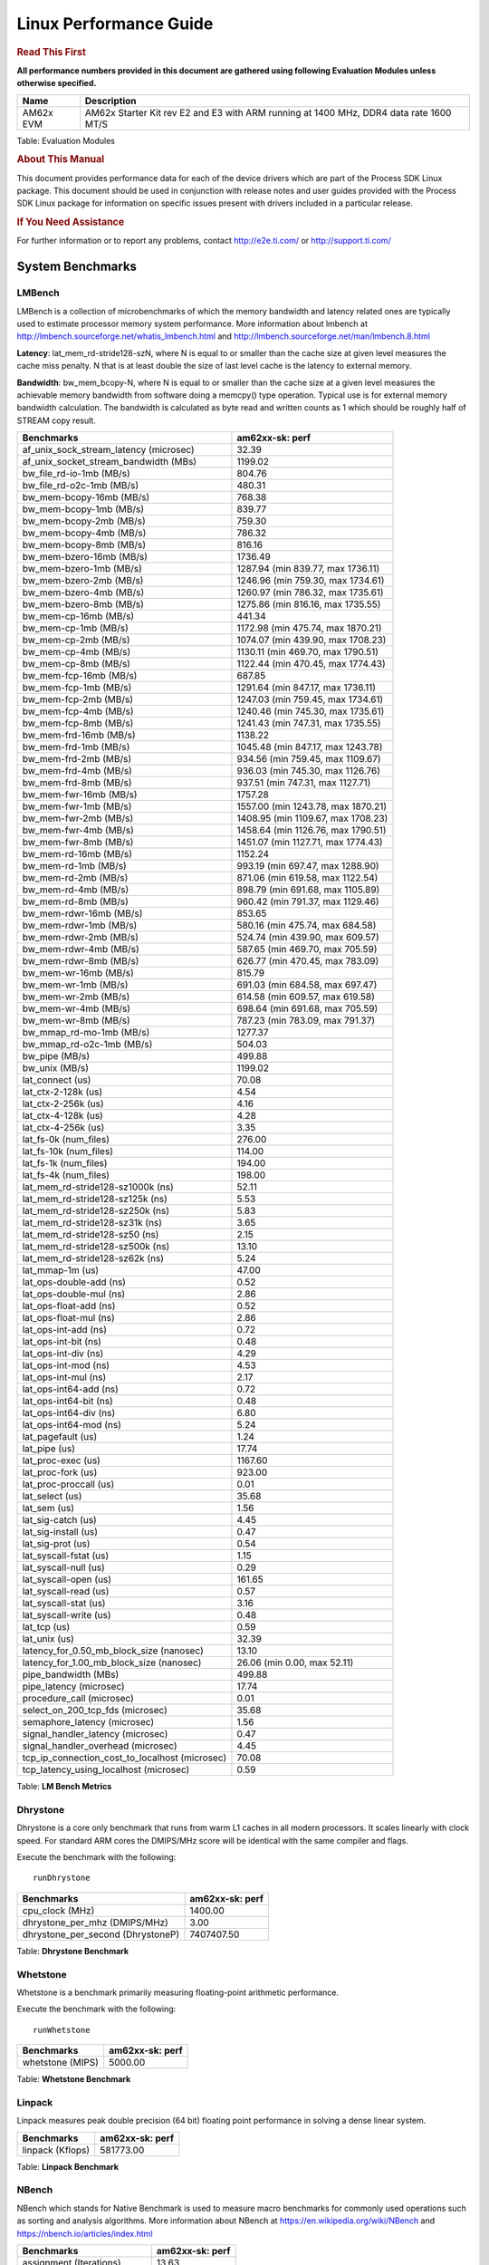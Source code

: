 ***********************
Linux Performance Guide
***********************


.. rubric::  **Read This First**

**All performance numbers provided in this document are gathered using
following Evaluation Modules unless otherwise specified.**

+----------------+----------------------------------------------------------------------------------------------------------------+
| Name           | Description                                                                                                    |
+================+================================================================================================================+
| AM62x EVM      | AM62x Starter Kit rev E2 and E3 with ARM running at 1400 MHz, DDR4 data rate 1600 MT/S                         |
+----------------+----------------------------------------------------------------------------------------------------------------+

Table:  Evaluation Modules

.. rubric::  About This Manual

This document provides performance data for each of the device drivers
which are part of the Process SDK Linux package. This document should be
used in conjunction with release notes and user guides provided with the
Process SDK Linux package for information on specific issues present
with drivers included in a particular release.

.. rubric::  If You Need Assistance

For further information or to report any problems, contact
http://e2e.ti.com/ or http://support.ti.com/

System Benchmarks
-------------------


LMBench
^^^^^^^^^^^^^^^^^^^^^^^^^^^
LMBench is a collection of microbenchmarks of which the memory bandwidth 
and latency related ones are typically used to estimate processor 
memory system performance. More information about lmbench at
http://lmbench.sourceforge.net/whatis_lmbench.html and
http://lmbench.sourceforge.net/man/lmbench.8.html

  
**Latency**: lat_mem_rd-stride128-szN, where N is equal to or smaller than the cache
size at given level measures the cache miss penalty. N that is at least
double the size of last level cache is the latency to external memory.

**Bandwidth**: bw_mem_bcopy-N, where N is equal to or smaller than the cache size at
a given level measures the achievable memory bandwidth from software doing
a memcpy() type operation. Typical use is for external memory bandwidth
calculation. The bandwidth is calculated as byte read and written counts
as 1 which should be roughly half of STREAM copy result.

.. csv-table::
    :header: "Benchmarks","am62xx-sk: perf"

    "af_unix_sock_stream_latency (microsec)","32.39"
    "af_unix_socket_stream_bandwidth (MBs)","1199.02"
    "bw_file_rd-io-1mb (MB/s)","804.76"
    "bw_file_rd-o2c-1mb (MB/s)","480.31"
    "bw_mem-bcopy-16mb (MB/s)","768.38"
    "bw_mem-bcopy-1mb (MB/s)","839.77"
    "bw_mem-bcopy-2mb (MB/s)","759.30"
    "bw_mem-bcopy-4mb (MB/s)","786.32"
    "bw_mem-bcopy-8mb (MB/s)","816.16"
    "bw_mem-bzero-16mb (MB/s)","1736.49"
    "bw_mem-bzero-1mb (MB/s)","1287.94 (min 839.77, max 1736.11)"
    "bw_mem-bzero-2mb (MB/s)","1246.96 (min 759.30, max 1734.61)"
    "bw_mem-bzero-4mb (MB/s)","1260.97 (min 786.32, max 1735.61)"
    "bw_mem-bzero-8mb (MB/s)","1275.86 (min 816.16, max 1735.55)"
    "bw_mem-cp-16mb (MB/s)","441.34"
    "bw_mem-cp-1mb (MB/s)","1172.98 (min 475.74, max 1870.21)"
    "bw_mem-cp-2mb (MB/s)","1074.07 (min 439.90, max 1708.23)"
    "bw_mem-cp-4mb (MB/s)","1130.11 (min 469.70, max 1790.51)"
    "bw_mem-cp-8mb (MB/s)","1122.44 (min 470.45, max 1774.43)"
    "bw_mem-fcp-16mb (MB/s)","687.85"
    "bw_mem-fcp-1mb (MB/s)","1291.64 (min 847.17, max 1736.11)"
    "bw_mem-fcp-2mb (MB/s)","1247.03 (min 759.45, max 1734.61)"
    "bw_mem-fcp-4mb (MB/s)","1240.46 (min 745.30, max 1735.61)"
    "bw_mem-fcp-8mb (MB/s)","1241.43 (min 747.31, max 1735.55)"
    "bw_mem-frd-16mb (MB/s)","1138.22"
    "bw_mem-frd-1mb (MB/s)","1045.48 (min 847.17, max 1243.78)"
    "bw_mem-frd-2mb (MB/s)","934.56 (min 759.45, max 1109.67)"
    "bw_mem-frd-4mb (MB/s)","936.03 (min 745.30, max 1126.76)"
    "bw_mem-frd-8mb (MB/s)","937.51 (min 747.31, max 1127.71)"
    "bw_mem-fwr-16mb (MB/s)","1757.28"
    "bw_mem-fwr-1mb (MB/s)","1557.00 (min 1243.78, max 1870.21)"
    "bw_mem-fwr-2mb (MB/s)","1408.95 (min 1109.67, max 1708.23)"
    "bw_mem-fwr-4mb (MB/s)","1458.64 (min 1126.76, max 1790.51)"
    "bw_mem-fwr-8mb (MB/s)","1451.07 (min 1127.71, max 1774.43)"
    "bw_mem-rd-16mb (MB/s)","1152.24"
    "bw_mem-rd-1mb (MB/s)","993.19 (min 697.47, max 1288.90)"
    "bw_mem-rd-2mb (MB/s)","871.06 (min 619.58, max 1122.54)"
    "bw_mem-rd-4mb (MB/s)","898.79 (min 691.68, max 1105.89)"
    "bw_mem-rd-8mb (MB/s)","960.42 (min 791.37, max 1129.46)"
    "bw_mem-rdwr-16mb (MB/s)","853.65"
    "bw_mem-rdwr-1mb (MB/s)","580.16 (min 475.74, max 684.58)"
    "bw_mem-rdwr-2mb (MB/s)","524.74 (min 439.90, max 609.57)"
    "bw_mem-rdwr-4mb (MB/s)","587.65 (min 469.70, max 705.59)"
    "bw_mem-rdwr-8mb (MB/s)","626.77 (min 470.45, max 783.09)"
    "bw_mem-wr-16mb (MB/s)","815.79"
    "bw_mem-wr-1mb (MB/s)","691.03 (min 684.58, max 697.47)"
    "bw_mem-wr-2mb (MB/s)","614.58 (min 609.57, max 619.58)"
    "bw_mem-wr-4mb (MB/s)","698.64 (min 691.68, max 705.59)"
    "bw_mem-wr-8mb (MB/s)","787.23 (min 783.09, max 791.37)"
    "bw_mmap_rd-mo-1mb (MB/s)","1277.37"
    "bw_mmap_rd-o2c-1mb (MB/s)","504.03"
    "bw_pipe (MB/s)","499.88"
    "bw_unix (MB/s)","1199.02"
    "lat_connect (us)","70.08"
    "lat_ctx-2-128k (us)","4.54"
    "lat_ctx-2-256k (us)","4.16"
    "lat_ctx-4-128k (us)","4.28"
    "lat_ctx-4-256k (us)","3.35"
    "lat_fs-0k (num_files)","276.00"
    "lat_fs-10k (num_files)","114.00"
    "lat_fs-1k (num_files)","194.00"
    "lat_fs-4k (num_files)","198.00"
    "lat_mem_rd-stride128-sz1000k (ns)","52.11"
    "lat_mem_rd-stride128-sz125k (ns)","5.53"
    "lat_mem_rd-stride128-sz250k (ns)","5.83"
    "lat_mem_rd-stride128-sz31k (ns)","3.65"
    "lat_mem_rd-stride128-sz50 (ns)","2.15"
    "lat_mem_rd-stride128-sz500k (ns)","13.10"
    "lat_mem_rd-stride128-sz62k (ns)","5.24"
    "lat_mmap-1m (us)","47.00"
    "lat_ops-double-add (ns)","0.52"
    "lat_ops-double-mul (ns)","2.86"
    "lat_ops-float-add (ns)","0.52"
    "lat_ops-float-mul (ns)","2.86"
    "lat_ops-int-add (ns)","0.72"
    "lat_ops-int-bit (ns)","0.48"
    "lat_ops-int-div (ns)","4.29"
    "lat_ops-int-mod (ns)","4.53"
    "lat_ops-int-mul (ns)","2.17"
    "lat_ops-int64-add (ns)","0.72"
    "lat_ops-int64-bit (ns)","0.48"
    "lat_ops-int64-div (ns)","6.80"
    "lat_ops-int64-mod (ns)","5.24"
    "lat_pagefault (us)","1.24"
    "lat_pipe (us)","17.74"
    "lat_proc-exec (us)","1167.60"
    "lat_proc-fork (us)","923.00"
    "lat_proc-proccall (us)","0.01"
    "lat_select (us)","35.68"
    "lat_sem (us)","1.56"
    "lat_sig-catch (us)","4.45"
    "lat_sig-install (us)","0.47"
    "lat_sig-prot (us)","0.54"
    "lat_syscall-fstat (us)","1.15"
    "lat_syscall-null (us)","0.29"
    "lat_syscall-open (us)","161.65"
    "lat_syscall-read (us)","0.57"
    "lat_syscall-stat (us)","3.16"
    "lat_syscall-write (us)","0.48"
    "lat_tcp (us)","0.59"
    "lat_unix (us)","32.39"
    "latency_for_0.50_mb_block_size (nanosec)","13.10"
    "latency_for_1.00_mb_block_size (nanosec)","26.06 (min 0.00, max 52.11)"
    "pipe_bandwidth (MBs)","499.88"
    "pipe_latency (microsec)","17.74"
    "procedure_call (microsec)","0.01"
    "select_on_200_tcp_fds (microsec)","35.68"
    "semaphore_latency (microsec)","1.56"
    "signal_handler_latency (microsec)","0.47"
    "signal_handler_overhead (microsec)","4.45"
    "tcp_ip_connection_cost_to_localhost (microsec)","70.08"
    "tcp_latency_using_localhost (microsec)","0.59"


Table:  **LM Bench Metrics**



Dhrystone
^^^^^^^^^^^^^^^^^^^^^^^^^^^
Dhrystone is a core only benchmark that runs from warm L1 caches in all
modern processors. It scales linearly with clock speed. For standard ARM
cores the DMIPS/MHz score will be identical with the same compiler and flags.

Execute the benchmark with the following:

::

    runDhrystone

.. csv-table::
    :header: "Benchmarks","am62xx-sk: perf"

    "cpu_clock (MHz)","1400.00"
    "dhrystone_per_mhz (DMIPS/MHz)","3.00"
    "dhrystone_per_second (DhrystoneP)","7407407.50"


Table:  **Dhrystone Benchmark**



Whetstone
^^^^^^^^^^^^^^^^^^^^^^^^^^^
Whetstone is a benchmark primarily measuring floating-point arithmetic performance.

Execute the benchmark with the following:

::

    runWhetstone

.. csv-table::
    :header: "Benchmarks","am62xx-sk: perf"

    "whetstone (MIPS)","5000.00"


Table:  **Whetstone Benchmark**



Linpack
^^^^^^^^^^^^^^^^^^^^^^^^^^^
Linpack measures peak double precision (64 bit) floating point performance in
solving a dense linear system.

.. csv-table::
    :header: "Benchmarks","am62xx-sk: perf"

    "linpack (Kflops)","581773.00"


Table:  **Linpack Benchmark**



NBench
^^^^^^^^^^^^^^^^^^^^^^^^^^^
NBench which stands for Native Benchmark is used to measure macro benchmarks
for commonly used operations such as sorting and analysis algorithms.
More information about NBench at
https://en.wikipedia.org/wiki/NBench and
https://nbench.io/articles/index.html


.. csv-table::
    :header: "Benchmarks","am62xx-sk: perf"

    "assignment (Iterations)","13.63"
    "fourier (Iterations)","22879.00"
    "fp_emulation (Iterations)","107.20"
    "huffman (Iterations)","1174.50"
    "idea (Iterations)","3436.40"
    "lu_decomposition (Iterations)","542.73"
    "neural_net (Iterations)","7.85"
    "numeric_sort (Iterations)","505.15"
    "string_sort (Iterations)","165.88"


Table:  **NBench Benchmarks**



Stream
^^^^^^^^^^^^^^^^^^^^^^^^^^^
STREAM is a microbenchmark for measuring data memory system performance without
any data reuse. It is designed to miss on caches and exercise data prefetcher
and speculative accesses.
It uses double precision floating point (64bit) but in
most modern processors the memory access will be the bottleneck.
The four individual scores are copy, scale as in multiply by constant,
add two numbers, and triad for multiply accumulate.
For bandwidth, a byte read counts as one and a byte written counts as one,
resulting in a score that is double the bandwidth LMBench will show.

Execute the benchmark with the following:

::

    stream_c

.. csv-table::
    :header: "Benchmarks","am62xx-sk: perf"

    "add (MB/s)","1446.10"
    "copy (MB/s)","1640.40"
    "scale (MB/s)","1810.50"
    "triad (MB/s)","1487.90"


Table:  **Stream**



CoreMarkPro
^^^^^^^^^^^^^^^^^^^^^^^^^^^
CoreMark®-Pro is a comprehensive, advanced processor benchmark that works with
and enhances the market-proven industry-standard EEMBC CoreMark® benchmark.
While CoreMark stresses the CPU pipeline, CoreMark-Pro tests the entire processor,
adding comprehensive support for multicore technology, a combination of integer
and floating-point workloads, and data sets for utilizing larger memory subsystems.


.. csv-table::
    :header: "Benchmarks","am62xx-sk: perf"

    "cjpeg-rose7-preset (workloads/)","41.67"
    "core (workloads/)","0.30"
    "coremark-pro ()","904.65"
    "linear_alg-mid-100x100-sp (workloads/)","14.66"
    "loops-all-mid-10k-sp (workloads/)","0.66"
    "nnet_test (workloads/)","1.09"
    "parser-125k (workloads/)","8.47"
    "radix2-big-64k (workloads/)","59.17"
    "sha-test (workloads/)","80.00"
    "zip-test (workloads/)","21.74"


Table:  **CoreMarkPro**



.. csv-table::
    :header: "Benchmarks","am62xx-sk: perf"

    "cjpeg-rose7-preset (workloads/)","83.33"
    "core (workloads/)","0.60"
    "coremark-pro ()","1518.99"
    "linear_alg-mid-100x100-sp (workloads/)","29.33"
    "loops-all-mid-10k-sp (workloads/)","1.14"
    "nnet_test (workloads/)","2.18"
    "parser-125k (workloads/)","12.42"
    "radix2-big-64k (workloads/)","42.58"
    "sha-test (workloads/)","161.29"
    "zip-test (workloads/)","39.22"


Table:  **CoreMarkPro for Two Cores**
 
 


MultiBench
^^^^^^^^^^^^^^^^^^^^^^^^^^^
MultiBench™ is a suite of benchmarks that allows processor and system designers to
analyze, test, and improve multicore processors. It uses three forms of concurrency:
Data decomposition: multiple threads cooperating on achieving a unified goal and
demonstrating a processor’s support for fine grain parallelism.
Processing multiple data streams: uses common code running over multiple threads and
demonstrating how well a processor scales over scalable data inputs.
Multiple workload processing: shows the scalability of general-purpose processing,
demonstrating concurrency over both code and data.
MultiBench combines a wide variety of application-specific workloads with the EEMBC
Multi-Instance-Test Harness (MITH), compatible and portable with most any multicore
processors and operating systems. MITH uses a thread-based API (POSIX-compliant) to
establish a common programming model that communicates with the benchmark through an
abstraction layer and provides a flexible interface to allow a wide variety of
thread-enabled workloads to be tested.

.. csv-table::
    :header: "Benchmarks","am62xx-sk: perf"

    "4m-check (workloads/)","361.38"
    "4m-check-reassembly (workloads/)","58.00"
    "4m-check-reassembly-tcp (workloads/)","44.56"
    "4m-check-reassembly-tcp-cmykw2-rotatew2 (workloads/)","24.70"
    "4m-check-reassembly-tcp-x264w2 (workloads/)","1.73"
    "4m-cmykw2 (workloads/)","200.20"
    "4m-cmykw2-rotatew2 (workloads/)","39.84"
    "4m-reassembly (workloads/)","53.91"
    "4m-rotatew2 (workloads/)","45.91"
    "4m-tcp-mixed (workloads/)","108.84"
    "4m-x264w2 (workloads/)","1.87"
    "empty-wld (workloads/)","1.00"
    "idct-4m (workloads/)","18.59"
    "idct-4mw1 (workloads/)","18.58"
    "ippktcheck-4m (workloads/)","364.01"
    "ippktcheck-4mw1 (workloads/)","360.33"
    "ipres-4m (workloads/)","60.85"
    "ipres-4mw1 (workloads/)","61.10"
    "md5-4m (workloads/)","28.42"
    "md5-4mw1 (workloads/)","28.21"
    "rgbcmyk-4m (workloads/)","63.49"
    "rgbcmyk-4mw1 (workloads/)","63.71"
    "rotate-4ms1 (workloads/)","18.44"
    "rotate-4ms1w1 (workloads/)","18.48"
    "rotate-4ms64 (workloads/)","18.56"
    "rotate-4ms64w1 (workloads/)","18.59"
    "x264-4mq (workloads/)","0.56"
    "x264-4mqw1 (workloads/)","0.51"


Table:  **Multibench**


 
 

 

 



 


Graphics SGX/RGX Driver
-------------------------
 


GFXBench
^^^^^^^^^^^^^^^^^^^^^^^^^^^
Run GFXBench and capture performance reported (Score and Display rate in fps). All display outputs (HDMI, Displayport and/or LCD) are connected when running these tests

.. csv-table::
    :header: "Benchmark","am62xx-sk: Score","am62xx-sk: Fps"

    " GFXBench 5.x gl_5_high_off","11.48","0.18"


Table:  **GFXBench**



Glmark2
^^^^^^^^^^^^^^^^^^^^^^^^^^^

Run Glmark2 and capture performance reported (Score). All display outputs (HDMI, Displayport and/or LCD) are connected when running these tests

.. csv-table::
    :header: "Benchmark","am62xx-sk: Score"

    "Glmark2-Wayland","186.00"


Table:  **Glmark2**
 
 
|

 

 


Ethernet
-----------------
Ethernet performance benchmarks were measured using Netperf 2.7.1 https://hewlettpackard.github.io/netperf/doc/netperf.html
Test procedures were modeled after those defined in RFC-2544:
https://tools.ietf.org/html/rfc2544, where the DUT is the TI device 
and the "tester" used was a Linux PC. To produce consistent results,
it is recommended to carry out performance tests in a private network and to avoid 
running NFS on the same interface used in the test. In these results, 
CPU utilization was captured as the total percentage used across all cores on the device,
while running the performance test over one external interface.  

UDP Throughput (0% loss) was measured by the procedure defined in RFC-2544 section 26.1: Throughput.
In this scenario, netperf options burst_size (-b) and wait_time (-w) are used to limit bandwidth
during different trials of the test, with the goal of finding the highest rate at which 
no loss is seen. For example, to limit bandwidth to 500Mbits/sec with 1472B datagram:

::

   burst_size = <bandwidth (bits/sec)> / 8 (bits -> bytes) / <UDP datagram size> / 100 (seconds -> 10 ms)
   burst_size = 500000000 / 8 / 1472 / 100 = 425 

   wait_time = 10 milliseconds (minimum supported by Linux PC used for testing)

UDP Throughput (possible loss) was measured by capturing throughput and packet loss statistics when
running the netperf test with no bandwidth limit (remove -b/-w options). 

In order to start a netperf client on one device, the other device must have netserver running.
To start netserver:

::

   netserver [-p <port_number>] [-4 (IPv4 addressing)] [-6 (IPv6 addressing)]

Running the following shell script from the DUT will trigger netperf clients to measure 
bidirectional TCP performance for 60 seconds and report CPU utilization. Parameter -k is used in
client commands to summarize selected statistics on their own line and -j is used to gain 
additional timing measurements during the test.  

::

   #!/bin/bash
   for i in 1
   do
      netperf -H <tester ip> -j -c -l 60 -t TCP_STREAM --
         -k DIRECTION,THROUGHPUT,MEAN_LATENCY,LOCAL_CPU_UTIL,REMOTE_CPU_UTIL,LOCAL_BYTES_SENT,REMOTE_BYTES_RECVD,LOCAL_SEND_SIZE &
      
      netperf -H <tester ip> -j -c -l 60 -t TCP_MAERTS --
         -k DIRECTION,THROUGHPUT,MEAN_LATENCY,LOCAL_CPU_UTIL,REMOTE_CPU_UTIL,LOCAL_BYTES_SENT,REMOTE_BYTES_RECVD,LOCAL_SEND_SIZE &
   done

Running the following commands will trigger netperf clients to measure UDP burst performance for 
60 seconds at various burst/datagram sizes and report CPU utilization. 

- For UDP egress tests, run netperf client from DUT and start netserver on tester. 

::

   netperf -H <tester ip> -j -c -l 60 -t UDP_STREAM -b <burst_size> -w <wait_time> -- -m <UDP datagram size> 
      -k DIRECTION,THROUGHPUT,MEAN_LATENCY,LOCAL_CPU_UTIL,REMOTE_CPU_UTIL,LOCAL_BYTES_SENT,REMOTE_BYTES_RECVD,LOCAL_SEND_SIZE 

- For UDP ingress tests, run netperf client from tester and start netserver on DUT. 

::

   netperf -H <DUT ip> -j -C -l 60 -t UDP_STREAM -b <burst_size> -w <wait_time> -- -m <UDP datagram size>
      -k DIRECTION,THROUGHPUT,MEAN_LATENCY,LOCAL_CPU_UTIL,REMOTE_CPU_UTIL,LOCAL_BYTES_SENT,REMOTE_BYTES_RECVD,LOCAL_SEND_SIZE 

|


CPSW/CPSW2g/CPSW3g Ethernet Driver 
^^^^^^^^^^^^^^^^^^^^^^^^^^^^^^^^^^


.. rubric::  TCP Bidirectional Throughput 
   :name: CPSW2g-tcp-bidirectional-throughput

.. csv-table::
    :header: "Command Used","am62xx-sk: THROUGHPUT (Mbits/sec)","am62xx-sk: CPU Load % (LOCAL_CPU_UTIL)"

    "netperf -H 192.168.0.1 -j -c -C -l 60 -t TCP_STREAM; netperf -H 192.168.0.1 -j -c -C -l 60 -t TCP_MAERTS","1719.54","46.31"

Table: **CPSW TCP Bidirectional Throughput**

|


.. rubric::  UDP Throughput
   :name: CPSW2g-udp-throughput-0-loss

.. csv-table::
    :header: "Frame Size(bytes)","am62xx-sk: UDP Datagram Size(bytes) (LOCAL_SEND_SIZE)","am62xx-sk: THROUGHPUT (Mbits/sec)","am62xx-sk: CPU Load % (LOCAL_CPU_UTIL)"

    "64","18.00","13.77","37.27"
    "128","82.00","61.93","37.11"
    "256","210.00","157.63","37.11"
    "1024","978.00","882.49","42.39"
    "1518","1472.00","135.42","3.10"

Table: **CPSW UDP Egress Throughput**

|



.. csv-table::
    :header: "Frame Size(bytes)","am62xx-sk: UDP Datagram Size(bytes) (LOCAL_SEND_SIZE)","am62xx-sk: THROUGHPUT (Mbits/sec)","am62xx-sk: CPU Load % (LOCAL_CPU_UTIL)"

    "64","18.00","8.55","17.12"
    "128","82.00","11.15","3.70"
    "256","210.00","109.53","16.04"
    "1024","978.00","212.03","12.93"
    "1518","1472.00","957.04","39.57"


Table: **CPSW UDP Ingress Throughput (0% loss)**


|



.. csv-table::
    :header: "Frame Size(bytes)","am62xx-sk: UDP Datagram Size(bytes) (LOCAL_SEND_SIZE)","am62xx-sk: THROUGHPUT (Mbits/sec)","am62xx-sk: CPU Load % (LOCAL_CPU_UTIL)","am62xx-sk: Packet Loss %"

    "64","18.00","25.42","39.69","36.21"
    "128","82.00","115.68","41.30","53.69"
    "256","210.00","281.24","44.48","53.92"
    "1024","978.00","935.93","39.21","0.06"
    "1518","1472.00","956.59","39.46","0.04"

Table: **CPSW UDP Ingress Throughput (possible loss)**

|
 

 


MMC/SD Driver
-------------------------

.. warning::

  **IMPORTANT**: The performance numbers can be severely affected if the media is
  mounted in sync mode. Hot plug scripts in the filesystem mount
  removable media in sync mode to ensure data integrity. For performance
  sensitive applications, umount the auto-mounted filesystem and
  re-mount in async mode.

| 

 





 


AM62XX-SK
^^^^^^^^^^^^^^^^^^^^^^^^^^^
|

.. csv-table::
    :header: "Buffer size (bytes)","am62xx-sk: Write EXT4 Throughput (Mbytes/sec)","am62xx-sk: Write EXT4 CPU Load (%)","am62xx-sk: Read EXT4 Throughput (Mbytes/sec)","am62xx-sk: Read EXT4 CPU Load (%)"

    "1m","18.00","0.87","87.60","1.41"
    "4m","18.30","0.75","80.60","1.30"
    "4k","5.35","2.84","16.80","6.02"
    "256k","19.00","1.17","85.30","1.72"



 
|


The performance numbers were captured using the following:

-  SanDisk 8GB MicroSDHC Class 10 Memory Card
-  Partition was mounted with async option

|




 


CRYPTO Driver
-------------------------


OpenSSL Performance
^^^^^^^^^^^^^^^^^^^^^^^^^^^

.. csv-table::
    :header: "Algorithm","Buffer Size (in bytes)","am62xx-sk: throughput (KBytes/Sec)"

    "aes-128-cbc","1024","231939.41"
    "aes-128-cbc","16","4927.82"
    "aes-128-cbc","16384","654098.43"
    "aes-128-cbc","256","72672.43"
    "aes-128-cbc","64","19475.09"
    "aes-128-cbc","8192","579556.69"
    "aes-192-cbc","1024","219130.20"
    "aes-192-cbc","16","4923.08"
    "aes-192-cbc","16384","565848.75"
    "aes-192-cbc","256","70948.35"
    "aes-192-cbc","64","19254.91"
    "aes-192-cbc","8192","512087.38"
    "aes-256-cbc","1024","211012.61"
    "aes-256-cbc","16","4903.49"
    "aes-256-cbc","16384","515320.49"
    "aes-256-cbc","256","70183.34"
    "aes-256-cbc","64","19079.66"
    "aes-256-cbc","8192","469909.50"
    "des-cbc","1024","26105.17"
    "des-cbc","16","5203.38"
    "des-cbc","16384","27667.11"
    "des-cbc","256","21917.10"
    "des-cbc","64","13308.95"
    "des-cbc","8192","27552.43"
    "des3","1024","10566.66"
    "des3","16","4052.52"
    "des3","16384","11239.42"
    "des3","256","8542.98"
    "des3","64","7796.95"
    "des3","8192","11231.23"
    "md5","1024","51471.70"
    "md5","16","1120.82"
    "md5","16384","153938.60"
    "md5","256","16328.79"
    "md5","64","4373.87"
    "md5","8192","135965.35"
    "sha1","1024","62358.53"
    "sha1","16","1086.12"
    "sha1","16384","363550.04"
    "sha1","256","16986.45"
    "sha1","64","4329.37"
    "sha1","8192","273566.38"
    "sha224","1024","60982.27"
    "sha224","16","1063.24"
    "sha224","16384","371081.22"
    "sha224","256","16469.42"
    "sha224","64","4200.04"
    "sha224","8192","275884.71"
    "sha256","1024","61202.09"
    "sha256","16","1061.38"
    "sha256","16384","370130.94"
    "sha256","256","16495.10"
    "sha256","64","4202.71"
    "sha256","8192","274909.87"
    "sha384","1024","36339.37"
    "sha384","16","1037.43"
    "sha384","16384","74257.75"
    "sha384","256","13717.85"
    "sha384","64","4153.30"
    "sha384","8192","69307.05"
    "sha512","1024","36271.79"
    "sha512","16","1031.84"
    "sha512","16384","74290.52"
    "sha512","256","13665.19"
    "sha512","64","4131.11"
    "sha512","8192","69296.13"


|



.. csv-table::
    :header: "Algorithm","am62xx-sk: CPU Load"

    "aes-128-cbc","98.00"
    "aes-192-cbc","98.00"
    "aes-256-cbc","98.00"
    "des-cbc","98.00"
    "des3","96.00"
    "md5","98.00"
    "sha1","98.00"
    "sha224","98.00"
    "sha256","98.00"
    "sha384","98.00"
    "sha512","98.00"

 

Listed for each algorithm are the code snippets used to run each benchmark test.

::
    
    time -v openssl speed -elapsed -evp aes-128-cbc

 




IPSec Software Performance
^^^^^^^^^^^^^^^^^^^^^^^^^^^

.. csv-table::
    :header: "Algorithm","am62xx-sk: Throughput (Mbps)","am62xx-sk: Packets/Sec","am62xx-sk: CPU Load"

    "3des","69.00","6.00","25.06"
    "aes128","238.00","21.00","25.50"
    "aes192","237.90","21.00","25.46"
    "aes256","239.30","21.00","25.51"
